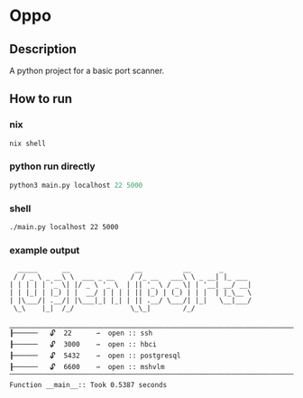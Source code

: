 * Oppo
** Description
A python project for a basic port scanner. 

** How to run
*** nix
    #+begin_src sh
      nix shell 
    #+end_src
*** python run directly
#+begin_src python
python3 main.py localhost 22 5000
#+end_src

*** shell
#+begin_src sh
./main.py localhost 22 5000
#+end_src

*** example output
    #+begin_example
      _____      __                __          __       _
     / / _ \ _ __\ \  ___ _ __    / /_ __   ___\ \ _ __| |_ ___
    | | | | | '_ \| |/ _ \ '_ \  | || '_ \ / _ \| | '__| __/ __|
    | | |_| | |_) | |  __/ | | | | || |_) | (_) | | |  | |_\__ \
    | |\___/| .__/| |\___|_| |_| | || .__/ \___/| |_|   \__|___/
     \_\    |_|  /_/              \_\_|        /_/
    
    ⎽⎽⎽⎽⎽⎽⎽⎽⎽⎽⎽⎽⎽⎽⎽⎽⎽⎽⎽⎽⎽⎽⎽⎽⎽⎽⎽⎽⎽⎽⎽⎽⎽⎽⎽⎽⎽⎽⎽⎽⎽⎽⎽⎽⎽⎽⎽⎽⎽⎽⎽⎽⎽⎽⎽⎽⎽⎽⎽⎽
    ┠──────   🔓  22      ⇀  open :: ssh
    ┠──────   🔓  3000    ⇀  open :: hbci
    ┠──────   🔓  5432    ⇀  open :: postgresql
    ┠──────   🔓  6600    ⇀  open :: mshvlm
    ⎺⎺⎺⎺⎺⎺⎺⎺⎺⎺⎺⎺⎺⎺⎺⎺⎺⎺⎺⎺⎺⎺⎺⎺⎺⎺⎺⎺⎺⎺⎺⎺⎺⎺⎺⎺⎺⎺⎺⎺⎺⎺⎺⎺⎺⎺⎺⎺⎺⎺⎺⎺⎺⎺⎺⎺⎺⎺⎺⎺
    Function __main__:: Took 0.5387 seconds
    #+end_example
